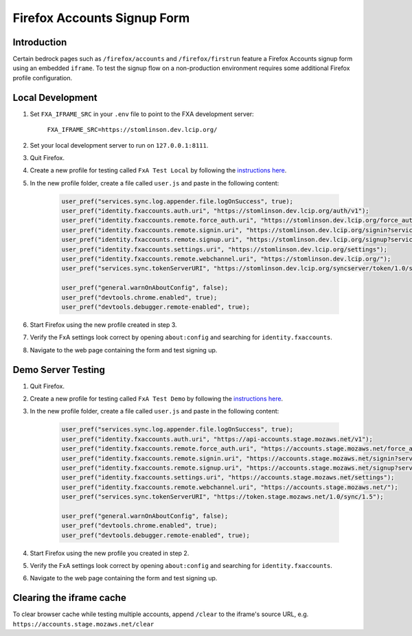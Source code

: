 .. This Source Code Form is subject to the terms of the Mozilla Public
.. License, v. 2.0. If a copy of the MPL was not distributed with this
.. file, You can obtain one at http://mozilla.org/MPL/2.0/.

.. _firefox-accounts:

============================
Firefox Accounts Signup Form
============================

Introduction
------------

Certain bedrock pages such as ``/firefox/accounts`` and ``/firefox/firstrun`` feature a
Firefox Accounts signup form using an embedded ``iframe``. To test the signup flow on
a non-production environment requires some additional Firefox profile configuration.

Local Development
-----------------

#. Set ``FXA_IFRAME_SRC`` in your ``.env`` file to point to the FXA development server:

    ``FXA_IFRAME_SRC=https://stomlinson.dev.lcip.org/``

#. Set your local development server to run on ``127.0.0.1:8111``.
#. Quit Firefox.
#. Create a new profile for testing called ``FxA Test Local`` by following the
   `instructions here`_.
#. In the new profile folder, create a file called ``user.js`` and paste in the
   following content:

    .. code-block:: javascript

        user_pref("services.sync.log.appender.file.logOnSuccess", true);
        user_pref("identity.fxaccounts.auth.uri", "https://stomlinson.dev.lcip.org/auth/v1");
        user_pref("identity.fxaccounts.remote.force_auth.uri", "https://stomlinson.dev.lcip.org/force_auth?service=sync&context=fx_desktop_v1");
        user_pref("identity.fxaccounts.remote.signin.uri", "https://stomlinson.dev.lcip.org/signin?service=sync&context=fx_desktop_v1");
        user_pref("identity.fxaccounts.remote.signup.uri", "https://stomlinson.dev.lcip.org/signup?service=sync&context=fx_desktop_v1");
        user_pref("identity.fxaccounts.settings.uri", "https://stomlinson.dev.lcip.org/settings");
        user_pref("identity.fxaccounts.remote.webchannel.uri", "https://stomlinson.dev.lcip.org/");
        user_pref("services.sync.tokenServerURI", "https://stomlinson.dev.lcip.org/syncserver/token/1.0/sync/1.5");

        user_pref("general.warnOnAboutConfig", false);
        user_pref("devtools.chrome.enabled", true);
        user_pref("devtools.debugger.remote-enabled", true);

#. Start Firefox using the new profile created in step 3.
#. Verify the FxA settings look correct by opening ``about:config`` and searching for
   ``identity.fxaccounts``.
#. Navigate to the web page containing the form and test signing up.

Demo Server Testing
-------------------

#. Quit Firefox.
#. Create a new profile for testing called ``FxA Test Demo`` by following the
   `instructions here`_.
#. In the new profile folder, create a file called ``user.js`` and paste in the
   following content:

    .. code-block:: javascript

        user_pref("services.sync.log.appender.file.logOnSuccess", true);
        user_pref("identity.fxaccounts.auth.uri", "https://api-accounts.stage.mozaws.net/v1");
        user_pref("identity.fxaccounts.remote.force_auth.uri", "https://accounts.stage.mozaws.net/force_auth?service=sync&context=fx_desktop_v1");
        user_pref("identity.fxaccounts.remote.signin.uri", "https://accounts.stage.mozaws.net/signin?service=sync&context=fx_desktop_v1");
        user_pref("identity.fxaccounts.remote.signup.uri", "https://accounts.stage.mozaws.net/signup?service=sync&context=fx_desktop_v1");
        user_pref("identity.fxaccounts.settings.uri", "https://accounts.stage.mozaws.net/settings");
        user_pref("identity.fxaccounts.remote.webchannel.uri", "https://accounts.stage.mozaws.net/");
        user_pref("services.sync.tokenServerURI", "https://token.stage.mozaws.net/1.0/sync/1.5");

        user_pref("general.warnOnAboutConfig", false);
        user_pref("devtools.chrome.enabled", true);
        user_pref("devtools.debugger.remote-enabled", true);

#. Start Firefox using the new profile you created in step 2.
#. Verify the FxA settings look correct by opening ``about:config`` and searching for
   ``identity.fxaccounts``.
#. Navigate to the web page containing the form and test signing up.

Clearing the iframe cache
-------------------------

To clear browser cache while testing multiple accounts, append ``/clear`` to the iframe's
source URL, e.g. ``https://accounts.stage.mozaws.net/clear``

.. _instructions here: https://support.mozilla.org/kb/profile-manager-create-and-remove-firefox-profiles
